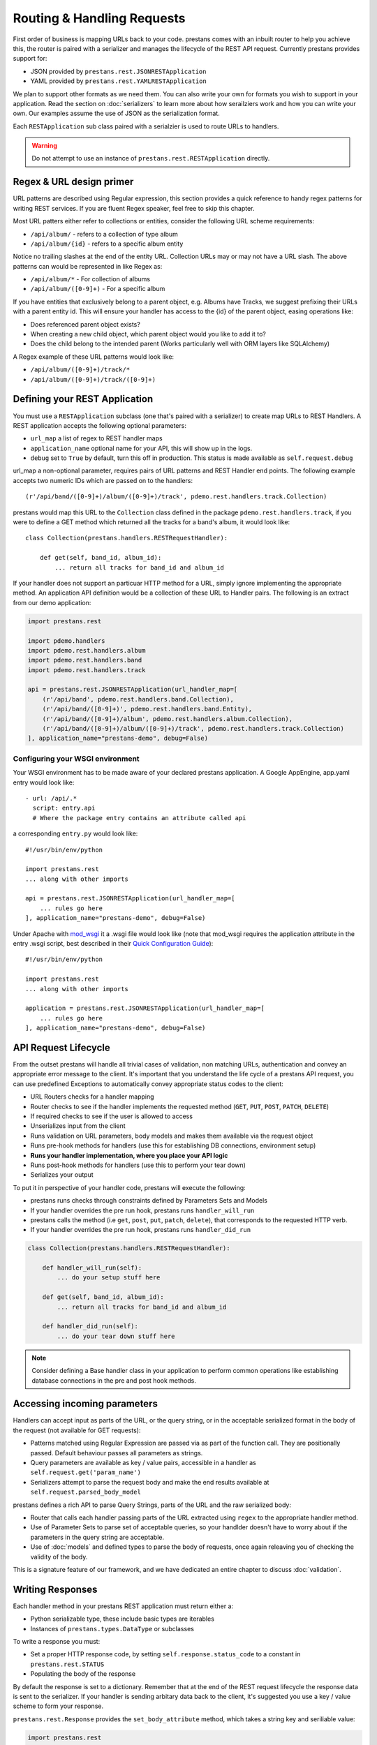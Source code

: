 ===========================
Routing & Handling Requests
===========================

First order of business is mapping URLs back to your code. prestans comes with an inbuilt router to help you achieve this, the router is paired with a serializer and manages the lifecycle of the REST API request. Currently prestans provides support for:

* JSON provided by ``prestans.rest.JSONRESTApplication``
* YAML provided by ``prestans.rest.YAMLRESTApplication``

We plan to support other formats as we need them. You can also write your own for formats you wish to support in your application. Read the section on :doc:`serializers` to learn more about how serailziers work and how you can write your own. Our examples assume the use of JSON as the serialization format.

Each ``RESTApplication`` sub class paired with a serialzier is used to route URLs to handlers.

.. warning:: Do not attempt to use an instance of ``prestans.rest.RESTApplication`` directly.

Regex & URL design primer
=========================

URL patterns are described using Regular expression, this section provides a quick reference to handy regex patterns for writing REST services. If you are fluent Regex speaker, feel free to skip this chapter.

Most URL patters either refer to collections or entities, consider the following URL scheme requirements:

* ``/api/album/`` - refers to a collection of type album
* ``/api/album/{id}`` - refers to a specific album entity

Notice no trailing slashes at the end of the entity URL. Collection URLs may or may not have a URL slash. The above patterns can would be represented in like Regex as: 

* ``/api/album/*`` - For collection of albums
* ``/api/album/([0-9]+)`` - For a specific album

If you have entities that exclusively belong to a parent object, e.g. Albums have Tracks, we suggest prefixing their URLs with a parent entity id. This will ensure your handler has access to the {id} of the parent object, easing operations like:

* Does referenced parent object exists?
* When creating a new child object, which parent object would you like to add it to? 
* Does the child belong to the intended parent (Works particularly well with ORM layers like SQLAlchemy)

A Regex example of these URL patterns would look like:

* ``/api/album/([0-9]+)/track/*``
* ``/api/album/([0-9]+)/track/([0-9]+)``

Defining your REST Application
==============================

You must use a ``RESTApplication`` subclass (one that's paired with a serializer) to create map URLs to REST Handlers. A REST application accepts the following optional parameters:

* ``url_map`` a list of regex to REST handler maps
* ``application_name`` optional name for your API, this will show up in the logs.
* ``debug`` set to ``True`` by default, turn this off in production. This status is made available as ``self.request.debug`` 

url_map a non-optional parameter, requires pairs of URL patterns and REST Handler end points. The following example accepts two numeric IDs which are passed on to the handlers::

        (r'/api/band/([0-9]+)/album/([0-9]+)/track', pdemo.rest.handlers.track.Collection)

prestans would map this URL to the ``Collection`` class defined in the package ``pdemo.rest.handlers.track``, if you were to define a GET method which returned all the tracks for a band's album, it would look like::

        class Collection(prestans.handlers.RESTRequestHandler):

            def get(self, band_id, album_id):
                ... return all tracks for band_id and album_id

If your handler does not support an particuar HTTP method for a URL, simply ignore implementing the appropriate method.  An application API definition would be a collection of these URL to Handler pairs. The following is an extract from our demo application:

.. code-block:: python

    import prestans.rest

    import pdemo.handlers
    import pdemo.rest.handlers.album
    import pdemo.rest.handlers.band
    import pdemo.rest.handlers.track

    api = prestans.rest.JSONRESTApplication(url_handler_map=[
        (r'/api/band', pdemo.rest.handlers.band.Collection),
        (r'/api/band/([0-9]+)', pdemo.rest.handlers.band.Entity),
        (r'/api/band/([0-9]+)/album', pdemo.rest.handlers.album.Collection),
        (r'/api/band/([0-9]+)/album/([0-9]+)/track', pdemo.rest.handlers.track.Collection)
    ], application_name="prestans-demo", debug=False)

Configuring your WSGI environment
---------------------------------

Your WSGI environment has to be made aware of your declared prestans application. A Google AppEngine, app.yaml entry would look like::

    - url: /api/.*
      script: entry.api
      # Where the package entry contains an attribute called api

a corresponding ``entry.py`` would look like::

    #!/usr/bin/env/python

    import prestans.rest
    ... along with other imports

    api = prestans.rest.JSONRESTApplication(url_handler_map=[
        ... rules go here
    ], application_name="prestans-demo", debug=False)


Under Apache with `mod_wsgi <http://modwsgi.googlecode.com>`_ it a .wsgi file would look like (note that mod_wsgi requires the application attribute in the entry .wsgi script, best described in their `Quick Configuration Guide <http://code.google.com/p/modwsgi/wiki/QuickConfigurationGuide>`_)::

    #!/usr/bin/env/python

    import prestans.rest
    ... along with other imports
    
    application = prestans.rest.JSONRESTApplication(url_handler_map=[
        ... rules go here
    ], application_name="prestans-demo", debug=False)


API Request Lifecycle
=====================

From the outset prestans will handle all trivial cases of validation, non matching URLs, authentication and convey an appropriate error message to the client. It's important that you understand the life cycle of a prestans API request, you can use predefined Exceptions to automatically convey appropriate status codes to the client:

* URL Routers checks for a handler mapping
* Router checks to see if the handler implements the requested method (``GET``, ``PUT``, ``POST``, ``PATCH``, ``DELETE``)
* If required checks to see if the user is allowed to access
* Unserializes input from the client
* Runs validation on URL parameters, body models and makes them available via the request object
* Runs pre-hook methods for handlers (use this for establishing DB connections, environment setup)
* **Runs your handler implementation, where you place your API logic**
* Runs post-hook methods for handlers (use this to perform your tear down)
* Serializes your output

To put it in perspective of your handler code, prestans will execute the following:

* prestans runs checks through constraints defined by Parameters Sets and Models
* If your handler overrides the pre run hook, prestans runs ``handler_will_run`` 
* prestans calls the method (i.e ``get``, ``post``, ``put``, ``patch``, ``delete``), that corresponds to the requested HTTP verb.
* If your handler overrides the pre run hook, prestans runs ``handler_did_run`` 

.. code-block:: python

        class Collection(prestans.handlers.RESTRequestHandler):

            def handler_will_run(self):
                ... do your setup stuff here

            def get(self, band_id, album_id):
                ... return all tracks for band_id and album_id

            def handler_did_run(self):
                ... do your tear down stuff here

.. note:: Consider defining a Base handler class in your application to perform common operations like establishing database connections in the pre and post hook methods.

Accessing incoming parameters
=============================

Handlers can accept input as parts of the URL, or the query string, or in the acceptable serialized format in the body of the request (not available for GET requests):

* Patterns matched using Regular Expression are passed via as part of the function call. They are positionally passed. Default behaviour passes all parameters as strings.
* Query parameters are available as key / value pairs, accessible in a handler as ``self.request.get('param_name')``
* Serializers attempt to parse the request body and make the end results available at ``self.request.parsed_body_model``

prestans defines a rich API to parse Query Strings, parts of the URL and the raw serialized body:

* Router that calls each handler passing parts of the URL extracted using ``regex`` to the appropriate handler method. 
* Use of Parameter Sets to parse set of acceptable queries, so your handlder doesn't have to worry about if the parameters in the query string are acceptable.
* Use of :doc:`models` and defined types to parse the body of requests, once again releaving you of checking the validity of the body.

This is a signature feature of our framework, and we have dedicated an entire chapter to discuss :doc:`validation`.

Writing Responses
=================

Each handler method in your prestans REST application must return either a:

* Python serializable type, these include basic types are iterables
* Instances of ``prestans.types.DataType`` or subclasses

To write a response you must:

* Set a proper HTTP response code, by setting ``self.response.status_code`` to a constant in ``prestans.rest.STATUS``
* Populating the body of the response

By default the response is set to a dictionary. Remember that at the end of the REST request lifecycle the response data is sent to the serializer. If your handler is sending arbitary data back to the client, it's suggested you use a key / value scheme to form your response.

``prestans.rest.Response`` provides the ``set_body_attribute`` method, which takes a string key and seriliable value:

.. code-block:: python

    import prestans.rest

    class AlbumEntityHandler(prestans.handlers.RESTRequestHandler):

        def get(self, band_id, album_id):

            # Set the handler status code to 200
            self.response.http_status = prestans.rest.STATUS.OK 

            # Add new attribute
            self.response.body.set_body_attribute("name", "Dark side of the moon")

prestans provides a well defined API to defined models for your REST API layer. These models are views on your persistent data and perform strong validation relfecting your business logic.

It's highly recommended to use :doc:`models` to form strongly validated responses. In addition prestans provides a set of :doc:`ext` that ease translation of persistent models to prestans REST models.

Pre-defined exceptions
----------------------

REST applications should use the breath of HTTP status codes to add meaning to the responses. prestans defines and handles a set of common expcetions that can be used by your application to send our standardised error responses. These ``Exception`` classes are paired with a status code and accept a string message as part of the constructor.

The string message is meant to make the error message more meaningful to the consumer of the API. Imagine the client wants to fetch an album for a band, it calls the album service with a ``band_id`` and an ``album_id``, if the album is not found or does not belong to the band, the service should throw return the status code of ``404`` Not Found with enough information that the client can act upon it.

It's not important to echo back values they sent as part of the request, as they should already have access to the original request.

A snippet that outlines this example would look as follows:

.. code-block:: python

    import prestans.rest

    class AlbumEntityHandler(prestans.handlers.RESTRequestHandler):

        def get(self, band_id, album_id):

            ... fetch the album that matches band_id and album_id

            # Raise an exception if the album was not found or didn't belong to the band
            if fetched_album is None or not fetched_album.band_id == int(band_id):
                raise prestans.rest.NotFoundException("Album")

            # Set the handler status code to 200
            self.response.http_status = prestans.rest.STATUS.OK 

            ... and return the album serialized in the appropriate format


The following are a list of exceptions provided by prestans along with their paired status code and suggestions for use cases:

+-------------------------------------------+---------------------------+--------------------------------------------------------------------+
| Class                                     | HTTP status code          | Use cases                                                          |
+===========================================+===========================+====================================================================+
| prestans.rest.ServiceUnavailableException | 503 (Service Unavailable) | The REST service or a related backend service is unavailable       |
+-------------------------------------------+---------------------------+--------------------------------------------------------------------+
| prestans.rest.BadRequestException         | 400 (Bad Request)         | Parameters sent as part of the request are not acceptable          |
+-------------------------------------------+---------------------------+--------------------------------------------------------------------+
| prestans.rest.ConflictException           | 409 (Conflict)            | The request conflicts the rules of the system, e.g duplicate users |
+-------------------------------------------+---------------------------+--------------------------------------------------------------------+
| prestans.rest.NotFoundException           | 404 (Not Found)           | The requested entity does not exists                               |
+-------------------------------------------+---------------------------+--------------------------------------------------------------------+
| prestans.rest.UnauthorizedException       | 401 (Unauthorised)        | The request entity can not be accessed by the current client       |
+-------------------------------------------+---------------------------+--------------------------------------------------------------------+
| prestans.rest.ForbiddenException          | 403 (Forbidden)           | The user is not allowed to access the particular resource          |
+-------------------------------------------+---------------------------+--------------------------------------------------------------------+

It it obviously possible to use the other error codes by manually setting the handler's resposne code and body message.
